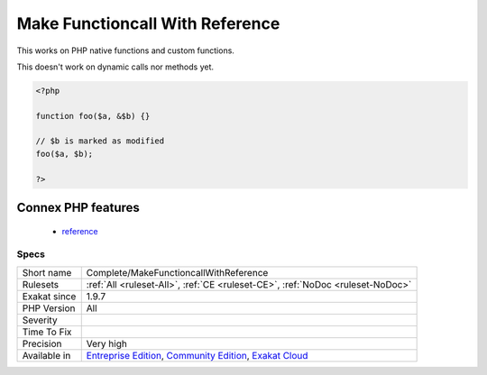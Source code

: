 .. _complete-makefunctioncallwithreference:

.. _make-functioncall-with-reference:

Make Functioncall With Reference
++++++++++++++++++++++++++++++++

.. meta::
	:description:
		Make Functioncall With Reference: Mark parameters as ``isModified`` if the functioncall uses reference.
	:twitter:card: summary_large_image
	:twitter:site: @exakat
	:twitter:title: Make Functioncall With Reference
	:twitter:description: Make Functioncall With Reference: Mark parameters as ``isModified`` if the functioncall uses reference
	:twitter:creator: @exakat
	:twitter:image:src: https://www.exakat.io/wp-content/uploads/2020/06/logo-exakat.png
	:og:image: https://www.exakat.io/wp-content/uploads/2020/06/logo-exakat.png
	:og:title: Make Functioncall With Reference
	:og:type: article
	:og:description: Mark parameters as ``isModified`` if the functioncall uses reference
	:og:url: https://exakat.readthedocs.io/en/latest/Reference/Rules/Make Functioncall With Reference.html
	:og:locale: en
.. raw:: html	<script type="application/ld+json">{"@context":"https:\/\/schema.org","@graph":[{"@type":"WebPage","@id":"https:\/\/php-tips.readthedocs.io\/en\/latest\/Reference\/Rules\/Complete\/MakeFunctioncallWithReference.html","url":"https:\/\/php-tips.readthedocs.io\/en\/latest\/Reference\/Rules\/Complete\/MakeFunctioncallWithReference.html","name":"Make Functioncall With Reference","isPartOf":{"@id":"https:\/\/www.exakat.io\/"},"datePublished":"Fri, 10 Jan 2025 09:46:17 +0000","dateModified":"Fri, 10 Jan 2025 09:46:17 +0000","description":"Mark parameters as ``isModified`` if the functioncall uses reference","inLanguage":"en-US","potentialAction":[{"@type":"ReadAction","target":["https:\/\/exakat.readthedocs.io\/en\/latest\/Make Functioncall With Reference.html"]}]},{"@type":"WebSite","@id":"https:\/\/www.exakat.io\/","url":"https:\/\/www.exakat.io\/","name":"Exakat","description":"Smart PHP static analysis","inLanguage":"en-US"}]}</script>Mark parameters as ``isModified`` if the functioncall uses reference.

This works on PHP native functions and custom functions.

This doesn't work on dynamic calls nor methods yet.

.. code-block:: php
   
   <?php
   
   function foo($a, &$b) {}
   
   // $b is marked as modified
   foo($a, $b);
   
   ?>
Connex PHP features
-------------------

  + `reference <https://php-dictionary.readthedocs.io/en/latest/dictionary/reference.ini.html>`_


Specs
_____

+--------------+-----------------------------------------------------------------------------------------------------------------------------------------------------------------------------------------+
| Short name   | Complete/MakeFunctioncallWithReference                                                                                                                                                  |
+--------------+-----------------------------------------------------------------------------------------------------------------------------------------------------------------------------------------+
| Rulesets     | :ref:`All <ruleset-All>`, :ref:`CE <ruleset-CE>`, :ref:`NoDoc <ruleset-NoDoc>`                                                                                                          |
+--------------+-----------------------------------------------------------------------------------------------------------------------------------------------------------------------------------------+
| Exakat since | 1.9.7                                                                                                                                                                                   |
+--------------+-----------------------------------------------------------------------------------------------------------------------------------------------------------------------------------------+
| PHP Version  | All                                                                                                                                                                                     |
+--------------+-----------------------------------------------------------------------------------------------------------------------------------------------------------------------------------------+
| Severity     |                                                                                                                                                                                         |
+--------------+-----------------------------------------------------------------------------------------------------------------------------------------------------------------------------------------+
| Time To Fix  |                                                                                                                                                                                         |
+--------------+-----------------------------------------------------------------------------------------------------------------------------------------------------------------------------------------+
| Precision    | Very high                                                                                                                                                                               |
+--------------+-----------------------------------------------------------------------------------------------------------------------------------------------------------------------------------------+
| Available in | `Entreprise Edition <https://www.exakat.io/entreprise-edition>`_, `Community Edition <https://www.exakat.io/community-edition>`_, `Exakat Cloud <https://www.exakat.io/exakat-cloud/>`_ |
+--------------+-----------------------------------------------------------------------------------------------------------------------------------------------------------------------------------------+


